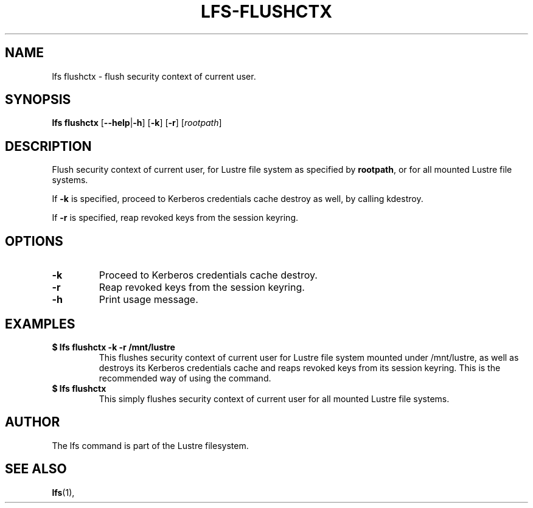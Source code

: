 .TH LFS-FLUSHCTX 1 2021-01-04 "Lustre" "Lustre Utilities"
.SH NAME
lfs flushctx \- flush security context of current user.
.SH SYNOPSIS
.B lfs flushctx
.RB [ --help | -h "] [" -k "] [" -r "] [" \fIrootpath\fR "]"
.br
.SH DESCRIPTION
Flush security context of current user, for Lustre file system as specified by
\fBrootpath\fR, or for all mounted Lustre file systems.
.P
If \fB-k\fR is specified, proceed to Kerberos credentials cache destroy as well,
by calling kdestroy.
.P
If \fB-r\fR is specified, reap revoked keys from the session keyring.
.SH OPTIONS
.TP
.BR -k
Proceed to Kerberos credentials cache destroy.
.TP
.BR -r
Reap revoked keys from the session keyring.
.TP
.BR -h
Print usage message.
.SH EXAMPLES
.TP
.B $ lfs flushctx -k -r /mnt/lustre
This flushes security context of current user for Lustre file system mounted
under /mnt/lustre, as well as destroys its Kerberos credentials cache and reaps
revoked keys from its session keyring. This is the recommended way of using the
command.
.TP
.B $ lfs flushctx
This simply flushes security context of current user for all mounted Lustre file
systems.
.SH AUTHOR
The lfs command is part of the Lustre filesystem.
.SH SEE ALSO
.BR lfs (1),
